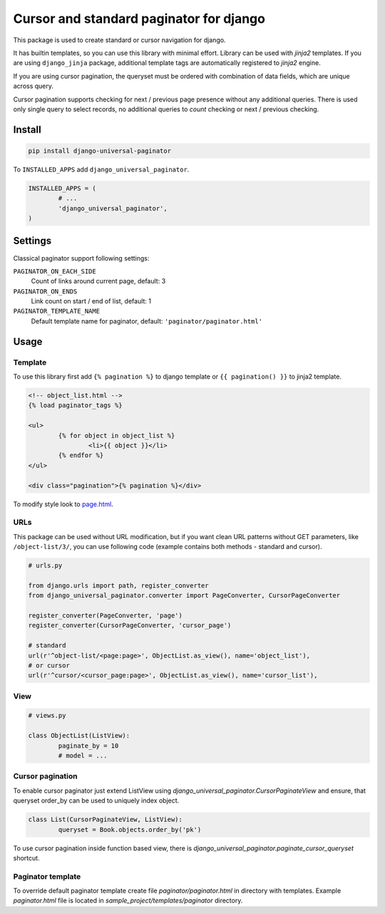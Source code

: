 ========================================
Cursor and standard paginator for django
========================================

|codecov| |version| |downloads| |license|

This package is used to create standard or cursor navigation for django.

It has builtin templates, so you can use this library with minimal effort.
Library can be used with `jinja2` templates. If you are using ``django_jinja``
package, additional template tags are automatically registered to `jinja2`
engine.

If you are using cursor pagination, the queryset must be ordered with
combination of data fields, which are unique across query.

Cursor pagination supports checking for next / previous page presence without
any additional queries. There is used only single query to select records, no
additional queries to `count` checking or next / previous checking.

Install
-------

.. code:: bash

	pip install django-universal-paginator

To ``INSTALLED_APPS`` add ``django_universal_paginator``.

.. code:: python

	INSTALLED_APPS = (
		# ...
		'django_universal_paginator',
	)

Settings
--------

Classical paginator support following settings:

``PAGINATOR_ON_EACH_SIDE``
	Count of links around current page, default: 3
``PAGINATOR_ON_ENDS``
	Link count on start / end of list, default: 1
``PAGINATOR_TEMPLATE_NAME``
	Default template name for paginator, default: ``'paginator/paginator.html'``

Usage
-----

Template
^^^^^^^^

To use this library first add ``{% pagination %}`` to django template or
``{{ pagination() }}`` to jinja2 template.

.. code:: html

	<!-- object_list.html -->
	{% load paginator_tags %}

	<ul>
		{% for object in object_list %}
			<li>{{ object }}</li>
		{% endfor %}
	</ul>

	<div class="pagination">{% pagination %}</div>

To modify style look to
`page.html <https://github.com/mireq/django-universal-paginator/blob/master/django_universal_paginator/templates/paginator/paginator.html>`_.

URLs
^^^^

This package can be used without URL modification, but if you want clean URL
patterns without GET parameters, like ``/object-list/3/``, you can use following
code (example contains both methods - standard and cursor).

.. code:: python

	# urls.py

	from django.urls import path, register_converter
	from django_universal_paginator.converter import PageConverter, CursorPageConverter

	register_converter(PageConverter, 'page')
	register_converter(CursorPageConverter, 'cursor_page')

	# standard
	url(r'^object-list/<page:page>', ObjectList.as_view(), name='object_list'),
	# or cursor
	url(r'^cursor/<cursor_page:page>', ObjectList.as_view(), name='cursor_list'),


View
^^^^

.. code:: python

	# views.py

	class ObjectList(ListView):
		paginate_by = 10
		# model = ...


Cursor pagination
^^^^^^^^^^^^^^^^^

To enable cursor paginator just extend ListView using
`django_universal_paginator.CursorPaginateView` and ensure, that queryset order_by
can be used to uniquely index object.

.. code:: python

	class List(CursorPaginateView, ListView):
		queryset = Book.objects.order_by('pk')

To use cursor pagination inside function based view, there is
`django_universal_paginator.paginate_cursor_queryset` shortcut.


Paginator template
^^^^^^^^^^^^^^^^^^

To override default paginator template create file `paginator/paginator.html` in
directory with templates. Example `paginator.html` file is located in
`sample_project/templates/paginator` directory.

.. |codecov| image:: https://codecov.io/gh/mireq/django-universal-paginator/branch/master/graph/badge.svg?token=QGY5B5X0F3
	:target: https://codecov.io/gh/mireq/django-universal-paginator

.. |version| image:: https://badge.fury.io/py/django-universal-paginator.svg
	:target: https://pypi.python.org/pypi/django-universal-paginator/

.. |downloads| image:: https://img.shields.io/pypi/dw/django-universal-paginator.svg
	:target: https://pypi.python.org/pypi/django-universal-paginator/

.. |license| image:: https://img.shields.io/pypi/l/django-universal-paginator.svg
	:target: https://pypi.python.org/pypi/django-universal-paginator/
